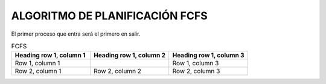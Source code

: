 -------------------------------
ALGORITMO DE PLANIFICACIÓN FCFS
-------------------------------

El primer proceso que entra será el primero en salir.

.. list-table:: FCFS
   :widths: 50 50 50
   :header-rows: 1

   * - Heading row 1, column 1
     - Heading row 1, column 2
     - Heading row 1, column 3
   * - Row 1, column 1
     -
     - Row 1, column 3
   * - Row 2, column 1
     - Row 2, column 2
     - Row 2, column 3
